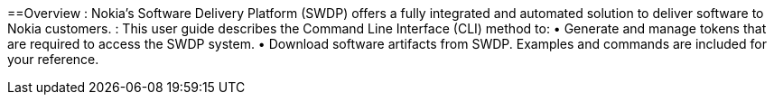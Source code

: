 ==Overview
: Nokia’s Software Delivery Platform (SWDP) offers a fully integrated and automated solution to deliver software to Nokia customers.
: This user guide describes the Command Line Interface (CLI) method to:
•	Generate and manage tokens that are required to access the SWDP system.
•	Download software artifacts from SWDP.
Examples and commands are included for your reference.
